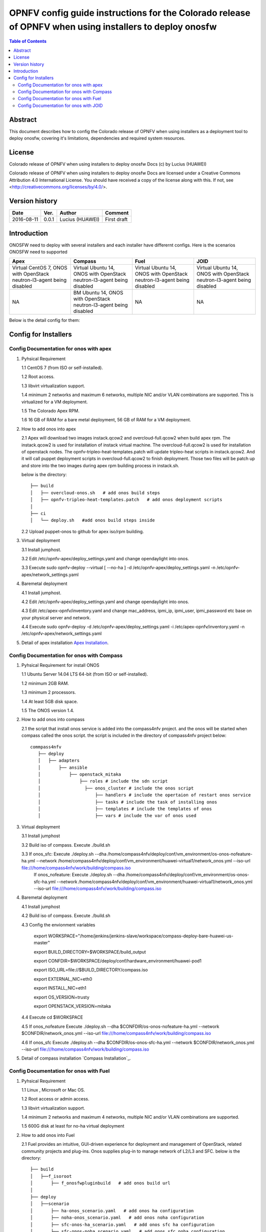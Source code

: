 ===========================================================================================================
OPNFV config guide instructions for the Colorado release of OPNFV when using installers to deploy onosfw
===========================================================================================================

.. contents:: Table of Contents
   :backlinks: none


Abstract
========

This document describes how to config the Colorado release of OPNFV when
using installers as a deployment tool to deploy onosfw, covering it's limitations, dependencies
and required system resources.

License
=======

Colorado release of OPNFV when using installers to deploy onosfw Docs
(c) by Lucius (HUAWEI)

Colorado release of OPNFV when using installers to deploy onosfw Docs
are licensed under a Creative Commons Attribution 4.0 International License.
You should have received a copy of the license along with this.
If not, see <http://creativecommons.org/licenses/by/4.0/>.

Version history
===============

+------------+----------+------------+------------------+
| **Date**   | **Ver.** | **Author** | **Comment**      |
|            |          |            |                  |
+------------+----------+------------+------------------+
| 2016-08-11 | 0.0.1    | Lucius     | First draft      |
|            |          | (HUAWEI)   |                  |
+------------+----------+------------+------------------+

Introduction
============

ONOSFW need to deploy with several installers and each installer have differernt configs. Here is the scenarios ONOSFW need to supported

+-----------------------------------------+-----------------------------------------+-----------------------------------------+-----------------------------------------+
| Apex                                    | Compass                                 | Fuel                                    | JOID                                    |
+=========================================+=========================================+=========================================+=========================================+
| Virtual  CentOS 7,  ONOS with OpenStack | Virtual  Ubuntu 14, ONOS with OpenStack | Virtual  Ubuntu 14, ONOS with OpenStack | Virtual  Ubuntu 14, ONOS with OpenStack |
| neutron-l3-agent being disabled         | neutron-l3-agent being disabled         | neutron-l3-agent being disabled         | neutron-l3-agent being disabled         |
+-----------------------------------------+-----------------------------------------+-----------------------------------------+-----------------------------------------+
| NA                                      | BM  Ubuntu 14, ONOS with OpenStack      | NA                                      | NA                                      |
|                                         | neutron-l3-agent being disabled         |                                         |                                         |
+-----------------------------------------+-----------------------------------------+-----------------------------------------+-----------------------------------------+
Below is the detail config for them:

Config for Installers
=====================

Config Documentation for onos with apex
---------------------------------------
1. Pyhsical Requirement

   1.1 CentOS 7 (from ISO or self-installed).

   1.2 Root access.

   1.3 libvirt virtualization support.

   1.4 minimum 2 networks and maximum 6 networks, multiple NIC and/or VLAN combinations are supported. This is virtualized for a VM deployment.

   1.5 The Colorado Apex RPM.

   1.6 16 GB of RAM for a bare metal deployment, 56 GB of RAM for a VM deployment.

2. How to add onos into apex

   2.1  Apex will download two images instack.qcow2 and overcloud-full.qcow2 when build apex rpm. The instack.qcow2 is used for installation of instack virtual machine.
   The overcloud-full.qcow2 is used for installation of openstack nodes. The opnfv-tripleo-heat-templates.patch will update tripleo-heat scripts in instack.qcow2.
   And it will call puppet deployment scripts in overcloud-full.qcow2 to finish deployment. Those two files will be patch up and store into the two images during apex rpm building process in instack.sh.

   below is the directory::

      ├── build
      │   ├── overcloud-onos.sh   # add onos build steps
      │   ├── opnfv-tripleo-heat-templates.patch   # add onos deployment scripts
      │   
      ├── ci
      │   └── deploy.sh   #add onos build steps inside

   2.2 Upload puppet-onos to github for apex iso/rpm building.

3. Virtual deployment 

   3.1 Install jumphost.

   3.2 Edit /etc/opnfv-apex/deploy_settings.yaml and change opendaylight into onos.

   3.3 Execute sudo opnfv-deploy --virtual [ --no-ha ] -d /etc/opnfv-apex/deploy_settings.yaml -n /etc/opnfv-apex/network_settings.yaml

4. Baremetal deployment

   4.1 Install jumphost.

   4.2 Edit /etc/opnfv-apex/deploy_settings.yaml and change opendaylight into onos.

   4.3 Edit /etc/apex-opnfv/inventory.yaml and change mac_address, ipmi_ip, ipmi_user, ipmi_password etc base on your physical server and network.

   4.4 Execute sudo opnfv-deploy -d /etc/opnfv-apex/deploy_settings.yaml -i /etc/apex-opnfv/inventory.yaml -n /etc/opnfv-apex/network_settings.yaml

5. Detail of apex installation `Apex Installation`_.

.. _Apex Installation : http://artifacts.opnfv.org/apex/docs/installation-instructions/
   
Config Documentation for onos with Compass
------------------------------------------
1. Pyhsical Requirement for install ONOS 

   1.1 Ubuntu Server 14.04 LTS 64-bit (from ISO or self-installed).

   1.2 minimum 2GB RAM.

   1.3 minimum 2 processors.

   1.4 At least 5GB disk space.

   1.5 The ONOS version 1.4.

2. How to add onos into compass

   2.1 the script that install onos service is added into the compass4nfv project. and the onos will be started when compass called the onos script. the script is included in the directory of compass4nfv project below::

      commpass4nfv
         ├── deploy
         │   ├── adapters
         │       ├── ansible
         │           ├── openstack_mitaka
         │               ├── roles # include the sdn script
         │                 ├── onos_cluster # include the onos script
         │                     ├── handlers # include the opertaion of restart onos service
         │                     ├── tasks # include the task of installing onos
         │                     ├── templates # include the templates of onos
         │                     ├── vars # include the var of onos used

3. Virtual deployment 

   3.1 Install jumphost

   3.2 Build iso of compass. Execute ./build.sh

   3.3 If onos_sfc: Execute ./deploy.sh --dha /home/compass4nfv/deploy/conf/vm_environment/os-onos-nofeature-ha.yml --network /home/compass4nfv/deploy/conf/vm_environment/huawei-virtual1/network_onos.yml --iso-url file:///home/compass4nfv/work/building/compass.iso
       If onos_nofeature: Execute ./deploy.sh --dha /home/compass4nfv/deploy/conf/vm_environment/os-onos-sfc-ha.yml --network /home/compass4nfv/deploy/conf/vm_environment/huawei-virtual1/network_onos.yml --iso-url file:///home/compass4nfv/work/building/compass.iso

4. Baremetal deployment

   4.1 Install jumphost

   4.2 Build iso of compass. Execute ./build.sh

   4.3 Config the envionment variables

          export WORKSPACE="/home/jenkins/jenkins-slave/workspace/compass-deploy-bare-huawei-us-master"

          export BUILD_DIRECTORY=$WORKSPACE/build_output

          export CONFDIR=$WORKSPACE/deploy/conf/hardware_environment/huawei-pod1

          export ISO_URL=file://$BUILD_DIRECTORY/compass.iso

          export EXTERNAL_NIC=eth0

          export INSTALL_NIC=eth1

          export OS_VERSION=trusty

          export OPENSTACK_VERSION=mitaka     
 
   4.4 Execute cd $WORKSPACE

   4.5 If onos_nofeature Execute ./deploy.sh --dha $CONFDIR/os-onos-nofeature-ha.yml --network $CONFDIR/network_onos.yml --iso-url file:///home/compass4nfv/work/building/compass.iso

   4.6 If onos_sfc Execute ./deploy.sh --dha $CONFDIR/os-onos-sfc-ha.yml --network $CONFDIR/network_onos.yml --iso-url file:///home/compass4nfv/work/building/compass.iso

5. Detail of compass installation `Compass Installation`_.

.. Compass Installation : http://artifacts.opnfv.org/compass4nfv/docs/configguide/installerconfig.html


Config Documentation for onos with Fuel
---------------------------------------
1. Pyhsical Requirement

   1.1 Linux , Microsoft or Mac OS.

   1.2 Root access or admin access.

   1.3 libvirt virtualization support.

   1.4 minimum 2 networks and maximum 4 networks, multiple NIC and/or VLAN combinations are supported. 

   1.5 600G disk at least for no-ha virtual deployment

2. How to add onos into Fuel

   2.1 Fuel  provides an intuitive, GUI-driven experience for deployment and management of OpenStack, related community projects and plug-ins. Onos supplies plug-in to manage network of L2/L3 and SFC.
   below is the directory::

      ├── build
      │   ├──f_isoroot   
      │       ├── f_onosfwpluginbuild   # add onos build url
      │   
      ├── deploy
      │   ├──scenario   
      │       ├── ha-onos_scenario.yaml   # add onos ha configuration
      │       ├── noha-onos_scenario.yaml   # add onos noha configuration
      │       ├── sfc-onos-ha_scenario.yaml   # add onos sfc ha configuration
      │       ├── sfc-onos-noha_scenario.yaml   # add onos sfc noha configuration
      ├── ci
      │   └── deploy.sh   #add onos scenarion steps inside

   2.2 Upload fuel-plugin-onos to git for fuel iso/rpm building.

3. Automatic deployment 

   3.1 Install jumphost and download fuel.iso with onos plugin.
   
   3.2 git clone https://gerrit.opnfv.org/gerrit/fuel

   3.3 In fuel/ci, exec ./deploy.sh. For virtual deployment, you can use -b file:///fuel/deploy/config -l devel-popeline -p huawei-ch -s os-onos-sfc-ha -i file://root/iso/fuel.iso. Fore bare metal deployment, modify dha.yaml according to hardware configuration.      

4. Build onos plugin into rpm independently.

   4.1 Install fuel plugin builder( detailed steps can be found in https://wiki.openstack.org/wiki/Fuel/Plugin ).  

   4.2 git clone git://git.openstack.org/openstack/fuel-plugin-onos. For Mitaka deployment, use –b Mitaka.

   4.3 fpb --build fuel-plugin-onos 

   4.4 Move onos*.rpm in to master and fuel plugins –install onos*.rpm.

   4.5 Create a new environment and select onos plugin in settings table. As a constraint, you need to select public_network_assignment in network configuration. In addition, if you want to try SFC feature, select ''SFC feature'.

   4.6 Select a node with the role of controller and onos( onos must collocate with a controller).

   4.7 Deploy changes.

5. Related url for fuel and onos.

   Fuel: https://wiki.openstack.org/wiki/Fuel

   Fuel plugin: https://wiki.openstack.org/wiki/Fuel/Plugins

   Fuel codes: https://gerrit.opnfv.org/gerrit/fuel

   Fuel iso: http://build.opnfv.org/artifacts/

   Fuel-plugin-onos: http://git.openstack.org/cgit/openstack/fuel-plugin-onos/ 


Config Documentation for onos with JOID
---------------------------------------

1、Virtual Machine Deployment

   1.1、 Hardware Requirement:
       OS: Ubuntu Trusty 14.04 LTS

       Memory: 48 GB +

       CPU: 24 cores +

       Hard disk: 1T

   1.2、Get the joid code from gerrit https://gerrit.opnfv.org/gerrit/p/joid.git

   1.3、Suggest to create a user ubuntu and use this user, if not,you should edit the file：joid/ci/maas/default/deployment.yaml. Find Virsh power settings and change ubuntu to your own user name.

   1.4、Deploy Maas
      $ cd joid/ci/
      $ ./02-maasdeploy.sh

   1.5、Deploy OPNFV:
      For liberty openstack, ONOS SDN, HA mode
     $ ./deploy.sh -o mitaka -s onos -t ha -f sfc -d trusty

2、Bare Metal Deployment

   2.1、Pre Requisite:

      1. have a single node install with Ubuntu OS 14.04 LTS

      2. Minimum four nodes exist and should have been preconfigured and integrated with JOID please have look into this wiki page https://wiki.opnfv.org/joid/get_started

   2.2、Get the joid code from gerrit : https://gerrit.opnfv.org/gerrit/p/joid.git

   2.3、Suggest to create a user ubuntu and use this user, if not,you should edit the file：joid/ci/maas/default/deployment.yaml.
     Find Virsh power settings and change ubuntu to your own user name.

   2.4、Deploy MAAS:

      $ ./02-maasdeploy.sh <lab and pod name i.e. intelpod5>

   2.5、Deploy OPNFV:

      For liberty openstack, ONOS SDN, HA mode in intel pod5
      $ ./deploy.sh -o liberty -s onos -t ha -f sfc -d trusty -l intelpod5

3、How to add onos into joid

create a dir onos as below::

   --onos
   ├── 01-deploybundle.sh  # deploy bundle define
   ├── juju-deployer
   │   ├── ovs-onos-ha.yaml # openstack type ha feature define
   │   ├── ovs-onos-nonha.yaml # openstack type nosha feature define
   │   ├── ovs-onos-tip.yaml # openstack type tip feature define
   ├── openstack.sh  # create ext-net
   ├── config_tpl/bundle_tpl
   │   ├── onos.yaml # set onos config option
   │   ├── subordinate.yaml # set openvswitch-onos config option
   └── README  # description

Revision: _sha1_

:Author: Lucius(lukai1@huawei.com)

Build date: |today|
